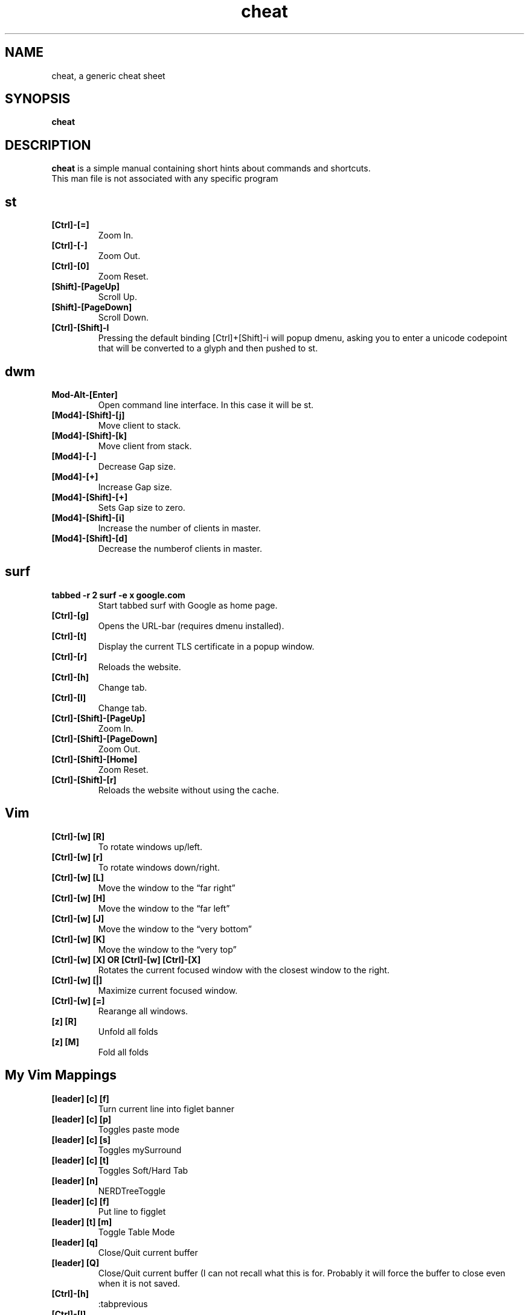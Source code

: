 .\" Automatically generated by Pandoc 3.1.3
.\"
.\" Define V font for inline verbatim, using C font in formats
.\" that render this, and otherwise B font.
.ie "\f[CB]x\f[]"x" \{\
. ftr V B
. ftr VI BI
. ftr VB B
. ftr VBI BI
.\}
.el \{\
. ftr V CR
. ftr VI CI
. ftr VB CB
. ftr VBI CBI
.\}
.TH "cheat" "1" "August 02, 2022" "Waldemar Schrooer" "cheat - A generic cheat sheet"
.hy
.SH NAME
.PP
cheat, a generic cheat sheet
.SH SYNOPSIS
.PP
\f[B]cheat\f[R]
.SH DESCRIPTION
.PP
\f[B]cheat\f[R] is a simple manual containing short hints about commands
and shortcuts.
.PD 0
.P
.PD
This man file is not associated with any specific program
.SH st
.TP
\f[B][Ctrl]-[=]\f[R]
Zoom In.
.TP
\f[B][Ctrl]-[-]\f[R]
Zoom Out.
.TP
\f[B][Ctrl]-[0]\f[R]
Zoom Reset.
.TP
\f[B][Shift]-[PageUp]\f[R]
Scroll Up.
.TP
\f[B][Shift]-[PageDown]\f[R]
Scroll Down.
.TP
\f[B][Ctrl]-[Shift]-I\f[R]
Pressing the default binding [Ctrl]+[Shift]-i will popup dmenu, asking
you to enter a unicode codepoint that will be converted to a glyph and
then pushed to st.
.SH dwm
.TP
\f[B]Mod-Alt-[Enter]\f[R]
Open command line interface.
In this case it will be st.
.TP
\f[B][Mod4]-[Shift]-[j]\f[R]
Move client to stack.
.TP
\f[B][Mod4]-[Shift]-[k]\f[R]
Move client from stack.
.TP
\f[B][Mod4]-[-]\f[R]
Decrease Gap size.
.TP
\f[B][Mod4]-[+]\f[R]
Increase Gap size.
.TP
\f[B][Mod4]-[Shift]-[+]\f[R]
Sets Gap size to zero.
.TP
\f[B][Mod4]-[Shift]-[i]\f[R]
Increase the number of clients in master.
.TP
\f[B][Mod4]-[Shift]-[d]\f[R]
Decrease the numberof clients in master.
.SH surf
.TP
\f[B]tabbed -r 2 surf -e x google.com\f[R]
Start tabbed surf with Google as home page.
.TP
\f[B][Ctrl]-[g]\f[R]
Opens the URL-bar (requires dmenu installed).
.TP
\f[B][Ctrl]-[t]\f[R]
Display the current TLS certificate in a popup window.
.TP
\f[B][Ctrl]-[r]\f[R]
Reloads the website.
.TP
\f[B][Ctrl]-[h]\f[R]
Change tab.
.TP
\f[B][Ctrl]-[l]\f[R]
Change tab.
.TP
\f[B][Ctrl]-[Shift]-[PageUp]\f[R]
Zoom In.
.TP
\f[B][Ctrl]-[Shift]-[PageDown]\f[R]
Zoom Out.
.TP
\f[B][Ctrl]-[Shift]-[Home]\f[R]
Zoom Reset.
.TP
\f[B][Ctrl]-[Shift]-[r]\f[R]
Reloads the website without using the cache.
.SH Vim
.TP
\f[B][Ctrl]-[w] [R]\f[R]
To rotate windows up/left.
.TP
\f[B][Ctrl]-[w] [r]\f[R]
To rotate windows down/right.
.TP
\f[B][Ctrl]-[w] [L]\f[R]
Move the window to the \[lq]far right\[rq]
.TP
\f[B][Ctrl]-[w] [H]\f[R]
Move the window to the \[lq]far left\[rq]
.TP
\f[B][Ctrl]-[w] [J]\f[R]
Move the window to the \[lq]very bottom\[rq]
.TP
\f[B][Ctrl]-[w] [K]\f[R]
Move the window to the \[lq]very top\[rq]
.TP
\f[B][Ctrl]-[w] [X] OR [Ctrl]-[w] [Ctrl]-[X]\f[R]
Rotates the current focused window with the closest window to the right.
.TP
\f[B][Ctrl]-[w] [|]\f[R]
Maximize current focused window.
.TP
\f[B][Ctrl]-[w] [=]\f[R]
Rearange all windows.
.TP
\f[B][z] [R]\f[R]
Unfold all folds
.TP
\f[B][z] [M]\f[R]
Fold all folds
.SH My Vim Mappings
.TP
\f[B][leader] [c] [f]\f[R]
Turn current line into figlet banner
.TP
\f[B][leader] [c] [p]\f[R]
Toggles paste mode
.TP
\f[B][leader] [c] [s]\f[R]
Toggles mySurround
.TP
\f[B][leader] [c] [t]\f[R]
Toggles Soft/Hard Tab
.TP
\f[B][leader] [n]\f[R]
NERDTreeToggle
.TP
\f[B][leader] [c] [f]\f[R]
Put line to figglet
.TP
\f[B][leader] [t] [m]\f[R]
Toggle Table Mode
.TP
\f[B][leader] [q]\f[R]
Close/Quit current buffer
.TP
\f[B][leader] [Q]\f[R]
Close/Quit current buffer (I can not recall what this is for.
Probably it will force the buffer to close even when it is not saved.
.TP
\f[B][Ctrl]-[h]\f[R]
:tabprevious
.TP
\f[B][Ctrl]-[l]\f[R]
:tabnext
.TP
\f[B][Ctrl]-[j]\f[R]
:bnext (Next Buffer)
.TP
\f[B][Ctrl]-[k]\f[R]
:bprevious (Previous Buffer)
.TP
\f[B][F2]\f[R]
Toggle cursor line
.TP
\f[B][F3]\f[R]
Toggle cursor column
.TP
\f[B][F4]\f[R]
Toggle Slim View (Will show concealled characters)
.TP
\f[B][#]\f[R]
is mapped to :s/\[ha]/# /
.TP
\f[B][\[rq]]\f[R]
is mapped to :s/\[ha]/\[rq] /
.SH Vim NERDTree
.TP
\f[B][m]\f[R]
Filesystem Menu
.TP
\f[B][m] [a] Filename\f[R]
Bring up Filesystem menu, then press [a] and type in the filename.
.TP
\f[B][m] [a] Directory\f[R]
Bring up Filesystem menu, then press [a] and type in the name of the
directory followed by /.
.SH Git Workflow
.PP
This is about my Git Workflow using a master and a development branch.
All modifications are done in the development branch and then merged
into the master branch.
`No fast forward' ist the key word!
More to read on the following sites.
.PP
https://nvie.com/posts/a-successful-git-branching-model/
.PD 0
.P
.PD
https://github.com/nvie/gitflow
.PD 0
.P
.PD
https://stackoverflow.com/questions/4470523/create-a-branch-in-git-from-another-branch
.TP
\f[B]git checkout -b development master\f[R]
First of all you have to have a `development' branch.
This will create a new branch called `development' branched off from the
`master' branch.
.TP
\f[B]git checkout -b newfeature development\f[R]
When starting work on a new feature, branch off from the develop branch.
Edit files, add and commit.
Then push with the -u (short for \[en]set-upstream) option:
.TP
\f[B]git push -u origin myfeature\f[R]
Finished features may be merged into the develop branch to definitely
add them to the upcoming release:
.TP
\f[B]git checkout development\f[R]
Switch back to the `development' branch.
.TP
\f[B]git merge \[en]no-ff myfeature\f[R]
Merge from `myfeature' branch into `development' branch.
.TP
\f[B]git branch -d myfeature\f[R]
Delete not needed `myfeature' branch.
.TP
\f[B]git push origin development\f[R]
Push `development' branch to remote repository.
.TP
\f[B]git push origin \[en]delete myfeature\f[R]
Delete not needed `myfeature' branch at remote repository.
.TP
\f[B]git checkout master\f[R]
Switch back to `master' branch.
.TP
\f[B]git merge \[en]no-ff development\f[R]
Merge from `development' branch into `master' branch.
.TP
\f[B]git push origin master\f[R]
Push `master' branch to remote repository.
.SH AUTHORS
.PP
Written by Waldemar Schroeer
